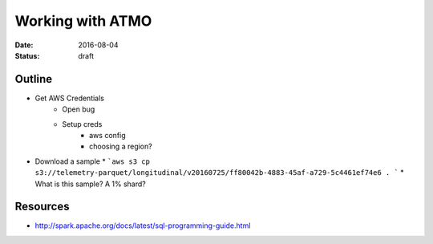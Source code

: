 Working with ATMO
=================
:date: 2016-08-04
:status: draft


Outline
-------
* Get AWS Credentials
    * Open bug
    * Setup creds
        * aws config
        * choosing a region?
* Download a sample
  * ```aws s3 cp s3://telemetry-parquet/longitudinal/v20160725/ff80042b-4883-45af-a729-5c4461ef74e6 . ```
  * What is this sample? A 1% shard?


Resources
---------
* http://spark.apache.org/docs/latest/sql-programming-guide.html

